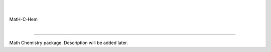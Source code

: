      |
MatH-C-Hem
     |

======================================

Math Chemistry package.
Description will be added later.